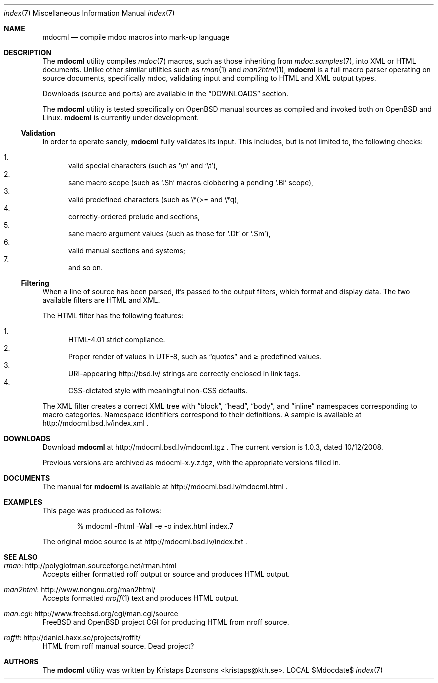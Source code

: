 .\"
.Dd $Mdocdate$
.Dt index 7 
.Os LOCAL
.\"
.Sh NAME
.Nm mdocml
.Nd compile mdoc macros into mark-up language
.\"
.Sh DESCRIPTION
The
.Nm 
utility compiles 
.Xr mdoc 7
macros, such as those inheriting from
.Xr mdoc.samples 7 , 
into XML or HTML documents.  Unlike other similar utilities such as 
.Xr rman 1
and
.Xr man2html 1 ,
.Nm
is a full macro parser operating on source documents, specifically mdoc,
validating input and compiling to HTML and XML output types.
.Pp
Downloads (source and ports) are available in the
.Sx DOWNLOADS
section.
.Pp
The
.Nm
utility is tested specifically on
.Ox 
manual sources as compiled and invoked both on 
.Ox
and Linux.
.Nm
is
.Ud 
.\"
.Ss Validation
In order to operate sanely,
.Nm
fully validates its input.  This includes, but is not limited to, the
following checks:
.Pp
.Bl -enum -compact
.It 
valid special characters (such as
.Sq \en
and
.Sq \et ) ,
.It 
sane macro scope (such as
.Sq \&.Sh
macros clobbering a pending
.Sq \&.Bl
scope),
.It 
valid predefined characters (such as \\*(>= and \\*q),
.It
correctly-ordered prelude and sections,
.It
sane macro argument values (such as those for 
.Sq \&.Dt
or
.Sq \&.Sm ) ,
.It
valid manual sections and systems;
.It
and so on.
.El
.\"
.Ss Filtering
When a line of source has been parsed, it's passed to the output
filters, which format and display data.  The two available filters are
HTML and XML.
.Pp
The HTML filter has the following features:
.Pp
.Bl -enum -compact
.It
HTML-4.01 strict compliance.
.It
Proper render of values in UTF-8, such as
.Dq quotes
and \*(>= predefined values.
.It
URI-appearing http://bsd.lv/ strings are correctly enclosed in link tags.
.It
CSS-dictated style with meaningful non-CSS defaults.
.El
.Pp
The XML filter creates a correct XML tree with 
.Dq block ,
.Dq head ,
.Dq body ,
and
.Dq inline
namespaces corresponding to macro categories.  Namespace identifiers
correspond to their definitions.  A sample is available at
http://mdocml.bsd.lv/index.xml
.Ns .
.\" 
.Sh DOWNLOADS
Download 
.Nm
at http://mdocml.bsd.lv/mdocml.tgz
.Ns . 
.\" - UPDATE ME WITH EVERY RELEASE. ----------------------------------
The current version is 1.0.3, dated 10/12/2008.
.\" ------------------------------------------------------------------
.Pp
Previous versions are archived as mdocml-x.y.z.tgz, with the appropriate
versions filled in.
.\" 
.Sh DOCUMENTS
The manual for 
.Nm
is available at http://mdocml.bsd.lv/mdocml.html
.Ns .
.\" 
.Sh EXAMPLES
This page was produced as follows:
.Pp
.D1 % mdocml -fhtml -Wall -e -o index.html index.7
.Pp
The original mdoc source is at http://mdocml.bsd.lv/index.txt 
.Ns .
.\"
.Sh SEE ALSO
.Bl -ohang
.It Xr rman Ns : http://polyglotman.sourceforge.net/rman.html
Accepts either formatted roff output or source and produces HTML output.
.It Xr man2html Ns : http://www.nongnu.org/man2html/
Accepts formatted
.Xr nroff 1
text and produces HTML output.
.It Xr man.cgi Ns : http://www.freebsd.org/cgi/man.cgi/source
.Fx
and
.Ox 
project CGI for producing HTML from nroff source.
.It Xr roffit Ns : http://daniel.haxx.se/projects/roffit/
HTML from roff manual source.  Dead project?
.El
.\"
.Sh AUTHORS
The
.Nm
utility was written by 
.An Kristaps Dzonsons Aq kristaps@kth.se .
